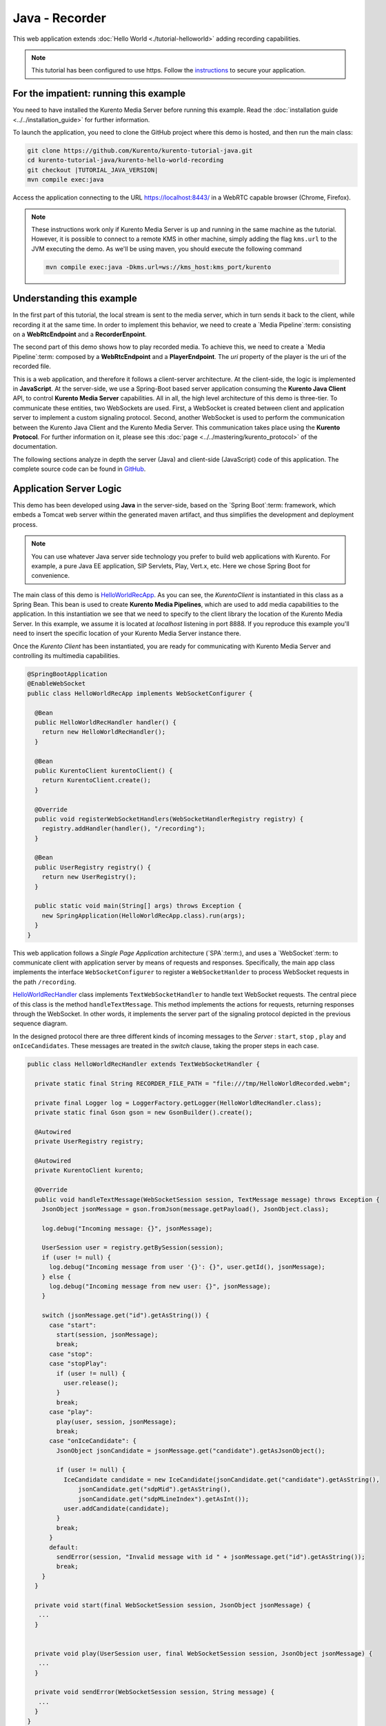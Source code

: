 %%%%%%%%%%%%%%%
Java - Recorder
%%%%%%%%%%%%%%%

This web application extends :doc:`Hello World <./tutorial-helloworld>` adding
recording capabilities.

.. note::

   This tutorial has been configured to use https. Follow the `instructions <../../mastering/securing-kurento-applications.html#configure-java-applications-to-use-https>`_
   to secure your application.

For the impatient: running this example
=======================================

You need to have installed the Kurento Media Server before running this example.
Read the :doc:`installation guide <../../installation_guide>` for further
information.

To launch the application, you need to clone the GitHub project where this demo
is hosted, and then run the main class:

.. sourcecode:: bash

    git clone https://github.com/Kurento/kurento-tutorial-java.git
    cd kurento-tutorial-java/kurento-hello-world-recording
    git checkout |TUTORIAL_JAVA_VERSION|
    mvn compile exec:java

Access the application connecting to the URL https://localhost:8443/ in a WebRTC
capable browser (Chrome, Firefox).

.. note::

   These instructions work only if Kurento Media Server is up and running in the same machine
   as the tutorial. However, it is possible to connect to a remote KMS in other machine, simply adding
   the flag ``kms.url`` to the JVM executing the demo. As we'll be using maven, you should execute
   the following command

   .. sourcecode:: bash

      mvn compile exec:java -Dkms.url=ws://kms_host:kms_port/kurento


Understanding this example
==========================

In the first part of this tutorial, the local stream is sent to the media
server, which in turn sends it back to the client, while recording it at the
same time. In order to implement this behavior, we need to create a
`Media Pipeline`:term: consisting on a **WebRtcEndpoint** and a
**RecorderEnpoint**.

The second part of this demo shows how to play recorded media. To achieve this,
we need to create a `Media Pipeline`:term: composed by a **WebRtcEndpoint** and
a **PlayerEndpoint**. The *uri* property of the player is the uri of the
recorded file.

This is a web application, and therefore it follows a client-server
architecture. At the client-side, the logic is implemented in **JavaScript**.
At the server-side, we use a Spring-Boot based server application consuming the
**Kurento Java Client** API, to control **Kurento Media Server** capabilities.
All in all, the high level architecture of this demo is three-tier. To
communicate these entities, two WebSockets are used. First, a WebSocket is
created between client and application server to implement a custom signaling
protocol. Second, another WebSocket is used to perform the communication
between the Kurento Java Client and the Kurento Media Server. This
communication takes place using the **Kurento Protocol**. For further
information on it, please see this
:doc:`page <../../mastering/kurento_protocol>` of the documentation.

The following sections analyze in depth the server (Java) and client-side
(JavaScript) code of this application. The complete source code can be found in
`GitHub <https://github.com/Kurento/kurento-tutorial-java/tree/master/kurento-hello-world-recording>`_.

Application Server Logic
========================

This demo has been developed using **Java** in the server-side, based on the
`Spring Boot`:term: framework, which embeds a Tomcat web server within the
generated maven artifact, and thus simplifies the development and deployment
process.

.. note::

   You can use whatever Java server side technology you prefer to build web
   applications with Kurento. For example, a pure Java EE application, SIP
   Servlets, Play, Vert.x, etc. Here we chose Spring Boot for convenience.

The main class of this demo is
`HelloWorldRecApp <https://github.com/Kurento/kurento-tutorial-java/blob/master/kurento-hello-world-recording/src/main/java/org/kurento/tutorial/helloworld/HelloWorldRecApp.java>`_.
As you can see, the *KurentoClient* is instantiated in this class as a Spring
Bean. This bean is used to create **Kurento Media Pipelines**, which are used
to add media capabilities to the application. In this instantiation we see that
we need to specify to the client library the location of the Kurento Media
Server. In this example, we assume it is located at *localhost* listening in
port 8888. If you reproduce this example you'll need to insert the specific
location of your Kurento Media Server instance there.

Once the *Kurento Client* has been instantiated, you are ready for communicating
with Kurento Media Server and controlling its multimedia capabilities.

.. sourcecode:: java

   @SpringBootApplication
   @EnableWebSocket
   public class HelloWorldRecApp implements WebSocketConfigurer {

     @Bean
     public HelloWorldRecHandler handler() {
       return new HelloWorldRecHandler();
     }

     @Bean
     public KurentoClient kurentoClient() {
       return KurentoClient.create();
     }

     @Override
     public void registerWebSocketHandlers(WebSocketHandlerRegistry registry) {
       registry.addHandler(handler(), "/recording");
     }

     @Bean
     public UserRegistry registry() {
       return new UserRegistry();
     }

     public static void main(String[] args) throws Exception {
       new SpringApplication(HelloWorldRecApp.class).run(args);
     }
   }


This web application follows a *Single Page Application* architecture
(`SPA`:term:), and uses a `WebSocket`:term: to communicate client with
application server by means of requests and responses. Specifically, the main
app class implements the interface ``WebSocketConfigurer`` to register a
``WebSocketHanlder`` to process WebSocket requests in the path ``/recording``.

`HelloWorldRecHandler <https://github.com/Kurento/kurento-tutorial-java/blob/master/kurento-hello-world-recording/src/main/java/org/kurento/tutorial/helloworld/HelloWorldRecHandler.java>`_
class implements ``TextWebSocketHandler`` to handle text WebSocket requests.
The central piece of this class is the method ``handleTextMessage``. This
method implements the actions for requests, returning responses through the
WebSocket. In other words, it implements the server part of the signaling
protocol depicted in the previous sequence diagram.

In the designed protocol there are three different kinds of incoming messages to
the *Server* : ``start``, ``stop`` , ``play`` and ``onIceCandidates``. These
messages are treated in the *switch* clause, taking the proper steps in each
case.

.. sourcecode:: java

   public class HelloWorldRecHandler extends TextWebSocketHandler {

     private static final String RECORDER_FILE_PATH = "file:///tmp/HelloWorldRecorded.webm";

     private final Logger log = LoggerFactory.getLogger(HelloWorldRecHandler.class);
     private static final Gson gson = new GsonBuilder().create();

     @Autowired
     private UserRegistry registry;

     @Autowired
     private KurentoClient kurento;

     @Override
     public void handleTextMessage(WebSocketSession session, TextMessage message) throws Exception {
       JsonObject jsonMessage = gson.fromJson(message.getPayload(), JsonObject.class);

       log.debug("Incoming message: {}", jsonMessage);

       UserSession user = registry.getBySession(session);
       if (user != null) {
         log.debug("Incoming message from user '{}': {}", user.getId(), jsonMessage);
       } else {
         log.debug("Incoming message from new user: {}", jsonMessage);
       }

       switch (jsonMessage.get("id").getAsString()) {
         case "start":
           start(session, jsonMessage);
           break;
         case "stop":
         case "stopPlay":
           if (user != null) {
             user.release();
           }
           break;
         case "play":
           play(user, session, jsonMessage);
           break;
         case "onIceCandidate": {
           JsonObject jsonCandidate = jsonMessage.get("candidate").getAsJsonObject();

           if (user != null) {
             IceCandidate candidate = new IceCandidate(jsonCandidate.get("candidate").getAsString(),
                 jsonCandidate.get("sdpMid").getAsString(),
                 jsonCandidate.get("sdpMLineIndex").getAsInt());
             user.addCandidate(candidate);
           }
           break;
         }
         default:
           sendError(session, "Invalid message with id " + jsonMessage.get("id").getAsString());
           break;
       }
     }

     private void start(final WebSocketSession session, JsonObject jsonMessage) {
      ...
     }


     private void play(UserSession user, final WebSocketSession session, JsonObject jsonMessage) {
      ...
     }

     private void sendError(WebSocketSession session, String message) {
      ...
     }
   }

In the following snippet, we can see the ``start`` method. It handles the ICE
candidates gathering, creates a Media Pipeline, creates the Media Elements
(``WebRtcEndpoint`` and ``RecorderEndpoint``) and make the connections among
them. A ``startResponse`` message is sent back to the client with the SDP
answer.

.. sourcecode:: java

   private void start(final WebSocketSession session, JsonObject jsonMessage) {
       try {

         // 1. Media logic (webRtcEndpoint in loopback)
         MediaPipeline pipeline = kurento.createMediaPipeline();
         WebRtcEndpoint webRtcEndpoint = new WebRtcEndpoint.Builder(pipeline).build();
         webRtcEndpoint.connect(webRtcEndpoint);

         MediaProfileSpecType profile = getMediaProfileFromMessage(jsonMessage);

         RecorderEndpoint recorder = new RecorderEndpoint.Builder(pipeline, RECORDER_FILE_PATH)
             .withMediaProfile(profile).build();

         connectAccordingToProfile(webRtcEndpoint, recorder, profile);

         // 2. Store user session
         UserSession user = new UserSession(session);
         user.setMediaPipeline(pipeline);
         user.setWebRtcEndpoint(webRtcEndpoint);
         registry.register(user);

         // 3. SDP negotiation
         String sdpOffer = jsonMessage.get("sdpOffer").getAsString();
         String sdpAnswer = webRtcEndpoint.processOffer(sdpOffer);

         // 4. Gather ICE candidates
         webRtcEndpoint.addOnIceCandidateListener(new EventListener<OnIceCandidateEvent>() {
           @Override
           public void onEvent(OnIceCandidateEvent event) {
             JsonObject response = new JsonObject();
             response.addProperty("id", "iceCandidate");
             response.add("candidate", JsonUtils.toJsonObject(event.getCandidate()));
             try {
               synchronized (session) {
                 session.sendMessage(new TextMessage(response.toString()));
               }
             } catch (IOException e) {
               log.error(e.getMessage());
             }
           }
         });

         JsonObject response = new JsonObject();
         response.addProperty("id", "startResponse");
         response.addProperty("sdpAnswer", sdpAnswer);

         synchronized (user) {
           session.sendMessage(new TextMessage(response.toString()));
         }

         webRtcEndpoint.gatherCandidates();

         recorder.record();
       } catch (Throwable t) {
         log.error("Start error", t);
         sendError(session, t.getMessage());
       }
     }

The ``play`` method, creates a Media Pipeline with the Media Elements
(``WebRtcEndpoint`` and ``PlayerEndpoint``) and make the connections among
them. It will then send the recorded media to the client.

.. sourcecode:: java

   private void play(UserSession user, final WebSocketSession session, JsonObject jsonMessage) {
       try {

         // 1. Media logic
         final MediaPipeline pipeline = kurento.createMediaPipeline();
         WebRtcEndpoint webRtcEndpoint = new WebRtcEndpoint.Builder(pipeline).build();
         PlayerEndpoint player = new PlayerEndpoint.Builder(pipeline, RECORDER_FILE_PATH).build();
         player.connect(webRtcEndpoint);

         // Player listeners
         player.addErrorListener(new EventListener<ErrorEvent>() {
           @Override
           public void onEvent(ErrorEvent event) {
             log.info("ErrorEvent for session '{}': {}", session.getId(), event.getDescription());
             sendPlayEnd(session, pipeline);
           }
         });
         player.addEndOfStreamListener(new EventListener<EndOfStreamEvent>() {
           @Override
           public void onEvent(EndOfStreamEvent event) {
             log.info("EndOfStreamEvent for session '{}'", session.getId());
             sendPlayEnd(session, pipeline);
           }
         });

         // 2. Store user session
         user.setMediaPipeline(pipeline);
         user.setWebRtcEndpoint(webRtcEndpoint);

         // 3. SDP negotiation
         String sdpOffer = jsonMessage.get("sdpOffer").getAsString();
         String sdpAnswer = webRtcEndpoint.processOffer(sdpOffer);

         JsonObject response = new JsonObject();
         response.addProperty("id", "playResponse");
         response.addProperty("sdpAnswer", sdpAnswer);

         // 4. Gather ICE candidates
         webRtcEndpoint.addOnIceCandidateListener(new EventListener<OnIceCandidateEvent>() {
           @Override
           public void onEvent(OnIceCandidateEvent event) {
             JsonObject response = new JsonObject();
             response.addProperty("id", "iceCandidate");
             response.add("candidate", JsonUtils.toJsonObject(event.getCandidate()));
             try {
               synchronized (session) {
                 session.sendMessage(new TextMessage(response.toString()));
               }
             } catch (IOException e) {
               log.error(e.getMessage());
             }
           }
         });

         // 5. Play recorded stream
         player.play();

         synchronized (session) {
           session.sendMessage(new TextMessage(response.toString()));
         }

         webRtcEndpoint.gatherCandidates();
       } catch (Throwable t) {
         log.error("Play error", t);
         sendError(session, t.getMessage());
       }
     }

The ``sendError`` method is quite simple: it sends an ``error`` message to the
client when an exception is caught in the server-side.

.. sourcecode:: java

   private void sendError(WebSocketSession session, String message) {
      try {
         JsonObject response = new JsonObject();
         response.addProperty("id", "error");
         response.addProperty("message", message);
         session.sendMessage(new TextMessage(response.toString()));
      } catch (IOException e) {
         log.error("Exception sending message", e);
      }
   }


Client-Side Logic
=================

Let's move now to the client-side of the application. To call the previously
created WebSocket service in the server-side, we use the JavaScript class
``WebSocket``. We use a specific Kurento JavaScript library called
**kurento-utils.js** to simplify the WebRTC interaction with the server. This
library depends on **adapter.js**, which is a JavaScript WebRTC utility
maintained by Google that abstracts away browser differences. Finally
**jquery.js** is also needed in this application.

These libraries are linked in the
`index.html <https://github.com/Kurento/kurento-tutorial-java/blob/master/kurento-hello-world-recording/src/main/resources/static/index.html>`_
web page, and are used in the
`index.js <https://github.com/Kurento/kurento-tutorial-java/blob/master/kurento-hello-world-recording/src/main/resources/static/js/index.js>`_.
In the following snippet we can see the creation of the WebSocket (variable
``ws``) in the path ``/recording``. Then, the ``onmessage`` listener of the
WebSocket is used to implement the JSON signaling protocol in the client-side.
Notice that there are three incoming messages to client: ``startResponse``,
``playResponse``, ``playEnd``,``error``, and ``iceCandidate``. Convenient
actions are taken to implement each step in the communication. For example, in
functions ``start`` the function ``WebRtcPeer.WebRtcPeerSendrecv`` of
*kurento-utils.js* is used to start a WebRTC communication.

.. sourcecode:: javascript

   var ws = new WebSocket('wss://' + location.host + '/recording');

   ws.onmessage = function(message) {
      var parsedMessage = JSON.parse(message.data);
      console.info('Received message: ' + message.data);

      switch (parsedMessage.id) {
      case 'startResponse':
         startResponse(parsedMessage);
         break;
      case 'playResponse':
         playResponse(parsedMessage);
         break;
      case 'playEnd':
         playEnd();
         break;
      case 'error':
         setState(NO_CALL);
         onError('Error message from server: ' + parsedMessage.message);
         break;
      case 'iceCandidate':
         webRtcPeer.addIceCandidate(parsedMessage.candidate, function(error) {
            if (error)
               return console.error('Error adding candidate: ' + error);
         });
         break;
      default:
         setState(NO_CALL);
      onError('Unrecognized message', parsedMessage);
      }
   }

   function start() {
      console.log('Starting video call ...');

      // Disable start button
      setState(DISABLED);
      showSpinner(videoInput, videoOutput);
      console.log('Creating WebRtcPeer and generating local sdp offer ...');

      var options = {
            localVideo : videoInput,
            remoteVideo : videoOutput,
            mediaConstraints : getConstraints(),
            onicecandidate : onIceCandidate
      }

      webRtcPeer = new kurentoUtils.WebRtcPeer.WebRtcPeerSendrecv(options,
            function(error) {
         if (error)
            return console.error(error);
         webRtcPeer.generateOffer(onOffer);
      });
   }

   function onOffer(error, offerSdp) {
      if (error)
         return console.error('Error generating the offer');
      console.info('Invoking SDP offer callback function ' + location.host);
      var message = {
            id : 'start',
            sdpOffer : offerSdp,
            mode :  $('input[name="mode"]:checked').val()
      }
      sendMessage(message);
   }

   function onError(error) {
      console.error(error);
   }

   function onIceCandidate(candidate) {
      console.log('Local candidate' + JSON.stringify(candidate));

      var message = {
            id : 'onIceCandidate',
            candidate : candidate
      };
      sendMessage(message);
   }

   function startResponse(message) {
      setState(IN_CALL);
      console.log('SDP answer received from server. Processing ...');

      webRtcPeer.processAnswer(message.sdpAnswer, function(error) {
         if (error)
            return console.error(error);
      });
   }

   function stop() {
      var stopMessageId = (state == IN_CALL) ? 'stop' : 'stopPlay';
      console.log('Stopping video while in ' + state + '...');
      setState(POST_CALL);
      if (webRtcPeer) {
         webRtcPeer.dispose();
         webRtcPeer = null;

         var message = {
               id : stopMessageId
         }
         sendMessage(message);
      }
      hideSpinner(videoInput, videoOutput);
   }

   function play() {
      console.log("Starting to play recorded video...");

      // Disable start button
      setState(DISABLED);
      showSpinner(videoOutput);

      console.log('Creating WebRtcPeer and generating local sdp offer ...');

      var options = {
            remoteVideo : videoOutput,
            mediaConstraints : getConstraints(),
            onicecandidate : onIceCandidate
      }

      webRtcPeer = new kurentoUtils.WebRtcPeer.WebRtcPeerRecvonly(options,
            function(error) {
         if (error)
            return console.error(error);
         webRtcPeer.generateOffer(onPlayOffer);
      });
   }

   function onPlayOffer(error, offerSdp) {
      if (error)
         return console.error('Error generating the offer');
      console.info('Invoking SDP offer callback function ' + location.host);
      var message = {
            id : 'play',
            sdpOffer : offerSdp
      }
      sendMessage(message);
   }

   function getConstraints() {
      var mode = $('input[name="mode"]:checked').val();
      var constraints = {
            audio : true,
            video : true
      }

      if (mode == 'video-only') {
         constraints.audio = false;
      } else if (mode == 'audio-only') {
         constraints.video = false;
      }

      return constraints;
   }


   function playResponse(message) {
      setState(IN_PLAY);
      webRtcPeer.processAnswer(message.sdpAnswer, function(error) {
         if (error)
            return console.error(error);
      });
   }

   function playEnd() {
      setState(POST_CALL);
      hideSpinner(videoInput, videoOutput);
   }

   function sendMessage(message) {
      var jsonMessage = JSON.stringify(message);
      console.log('Senging message: ' + jsonMessage);
      ws.send(jsonMessage);
   }


Dependencies
============

This Java Spring application is implemented using `Maven`:term:. The relevant
part of the
`pom.xml <https://github.com/Kurento/kurento-tutorial-java/blob/master/kurento-show-data-channel/pom.xml>`_
is where Kurento dependencies are declared. As the following snippet shows, we
need two dependencies: the Kurento Client Java dependency (*kurento-client*)
and the JavaScript Kurento utility library (*kurento-utils*) for the
client-side. Other client libraries are managed with `webjars <http://www.webjars.org/>`_:

.. sourcecode:: xml

   <dependencies>
      <dependency>
         <groupId>org.kurento</groupId>
         <artifactId>kurento-client</artifactId>
         <version>|CLIENT_JAVA_VERSION|</version>
      </dependency>
      <dependency>
         <groupId>org.kurento</groupId>
         <artifactId>kurento-utils-js</artifactId>
         <version>|CLIENT_JAVA_VERSION|</version>
      </dependency>
      <dependency>
  			<groupId>org.webjars</groupId>
  			<artifactId>webjars-locator</artifactId>
  		</dependency>
  		<dependency>
  			<groupId>org.webjars.bower</groupId>
  			<artifactId>bootstrap</artifactId>
  		</dependency>
  		<dependency>
  			<groupId>org.webjars.bower</groupId>
  			<artifactId>demo-console</artifactId>
  		</dependency>
  		<dependency>
  			<groupId>org.webjars.bower</groupId>
  			<artifactId>adapter.js</artifactId>
  		</dependency>
  		<dependency>
  			<groupId>org.webjars.bower</groupId>
  			<artifactId>jquery</artifactId>
  		</dependency>
  		<dependency>
  			<groupId>org.webjars.bower</groupId>
  			<artifactId>ekko-lightbox</artifactId>
  		</dependency>
   </dependencies>

.. note::

   We are in active development. You can find the latest version of
   Kurento Java Client at `Maven Central <http://search.maven.org/#search%7Cga%7C1%7Ckurento-client>`_.

Kurento Java Client has a minimum requirement of **Java 7**. Hence, you need to
include the following properties in your pom:

.. sourcecode:: xml

   <maven.compiler.target>1.7</maven.compiler.target>
   <maven.compiler.source>1.7</maven.compiler.source>
